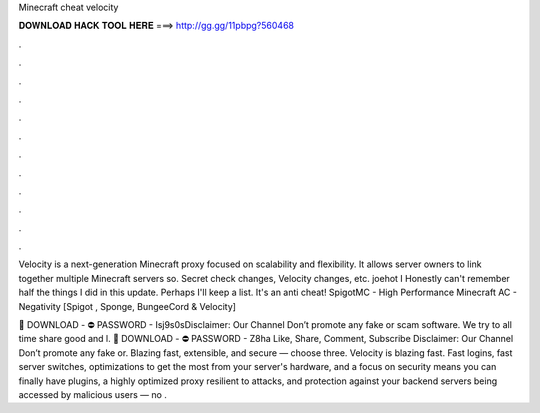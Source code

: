 Minecraft cheat velocity



𝐃𝐎𝐖𝐍𝐋𝐎𝐀𝐃 𝐇𝐀𝐂𝐊 𝐓𝐎𝐎𝐋 𝐇𝐄𝐑𝐄 ===> http://gg.gg/11pbpg?560468



.



.



.



.



.



.



.



.



.



.



.



.

Velocity is a next-generation Minecraft proxy focused on scalability and flexibility. It allows server owners to link together multiple Minecraft servers so. Secret check changes, Velocity changes, etc. joehot I Honestly can't remember half the things I did in this update. Perhaps I'll keep a list. It's an anti cheat! SpigotMC - High Performance Minecraft AC - Negativity [Spigot , Sponge, BungeeCord & Velocity] 

📁 DOWNLOAD - ⛔ PASSWORD - Isj9s0sDisclaimer: Our Channel Don’t promote any fake or scam software. We try to all time share good and l. 📁 DOWNLOAD - ⛔ PASSWORD - Z8ha Like, Share, Comment, Subscribe Disclaimer: Our Channel Don’t promote any fake or. Blazing fast, extensible, and secure — choose three. Velocity is blazing fast. Fast logins, fast server switches, optimizations to get the most from your server's hardware, and a focus on security means you can finally have plugins, a highly optimized proxy resilient to attacks, and protection against your backend servers being accessed by malicious users — no .
